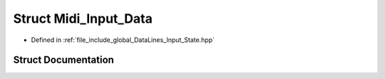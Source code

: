 .. _exhale_struct_structMidi__Input__Data:

Struct Midi_Input_Data
======================

- Defined in :ref:`file_include_global_DataLines_Input_State.hpp`


Struct Documentation
--------------------


.. doxygenstruct:: Midi_Input_Data
   :project: Project_DJ_Engine
   :members:
   :protected-members:
   :undoc-members: